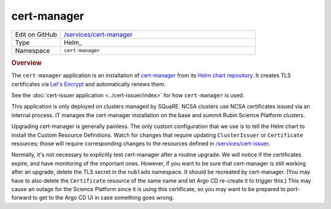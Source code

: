 ############
cert-manager
############

.. list-table::
   :widths: 10,40

   * - Edit on GitHub
     - `/services/cert-manager <https://github.com/lsst-sqre/lsp-deploy/tree/master/services/cert-manager>`__
   * - Type
     - Helm_
   * - Namespace
     - ``cert-manager``

.. rubric:: Overview

The ``cert-manager`` application is an installation of `cert-manager <https://cert-manager.io>`__ from its `Helm chart repository <https://hub.helm.sh/charts/jetstack/cert-manager>`__.
It creates TLS certificates via `Let's Encrypt <https://letsencrypt.org/>`__ and automatically renews them.

See the :doc:`cert-issuer application <../cert-issuer/index>` for how ``cert-manager`` is used.

This application is only deployed on clusters managed by SQuaRE.
NCSA clusters use NCSA certificates issued via an internal process.
IT manages the cert-manager installation on the base and summit Rubin Science Platform clusters.

Upgrading cert-manager is generally painless.
The only custom configuration that we use is to tell the Helm chart to install the Custom Resource Definitions.
Watch for changes that require updating ``ClusterIssuer`` or ``Certificate`` resources; those will require corresponding changes to the resources defined in `/services/cert-issuer <https://github.com/lsst-sqre/lsp-deploy/tree/master/services/cert-issuer>`__.

Normally, it's not necessary to explicitly test cert-manager after a routine upgrade.
We will notice if the certificates expire, and have monitoring of the important ones.
However, if you want to be sure that cert-manager is still working after an upgrade, delete the TLS secret in the ``nublado`` namespace.
It should be recreated by cert-manager.
(You may have to also delete the ``Certificate`` resource of the same name and let Argo CD re-create it to trigger this.)
This may cause an outage for the Science Platform since it is using this certificate, so you may want to be prepared to port-forward to get to the Argo CD UI in case something goes wrong.
